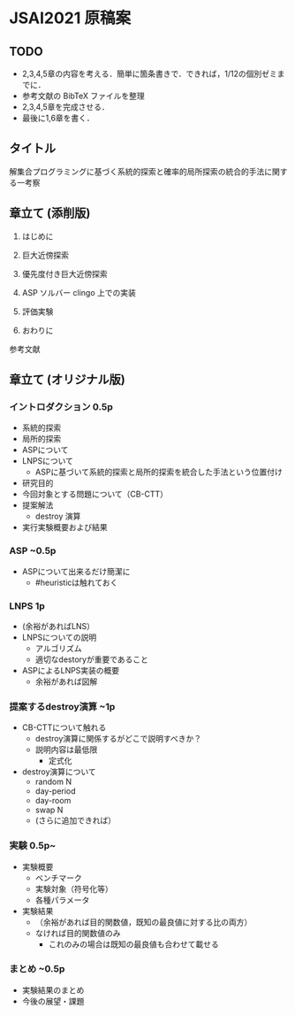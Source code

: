 * JSAI2021 原稿案

** TODO
- 2,3,4,5章の内容を考える．簡単に箇条書きで．できれば，1/12の個別ゼミまでに．
- 参考文献の BibTeX ファイルを整理
- 2,3,4,5章を完成させる．
- 最後に1,6章を書く．

** タイトル
解集合プログラミングに基づく系統的探索と確率的局所探索の統合的手法に関する一考察

** 章立て (添削版)

1. はじめに

2. 巨大近傍探索

3. 優先度付き巨大近傍探索

4. ASP ソルバー clingo 上での実装

5. 評価実験

6. おわりに

参考文献

** 章立て (オリジナル版)

*** イントロダクション 0.5p
 - 系統的探索
 - 局所的探索
 - ASPについて
 - LNPSについて
   - ASPに基づいて系統的探索と局所的探索を統合した手法という位置付け
 - 研究目的
 - 今回対象とする問題について（CB-CTT）
 - 提案解法
   - destroy 演算
 - 実行実験概要および結果

*** ASP ~0.5p
 - ASPについて出来るだけ簡潔に
   - #heuristicは触れておく

*** LNPS 1p
 - (余裕があればLNS）
 - LNPSについての説明
   - アルゴリズム
   - 適切なdestoryが重要であること
 - ASPによるLNPS実装の概要
   - 余裕があれば図解

*** 提案するdestroy演算 ~1p
 - CB-CTTについて触れる
   - destroy演算に関係するがどこで説明すべきか？
   - 説明内容は最低限
     - 定式化
 - destroy演算について
   - random N
   - day-period
   - day-room
   - swap N
   - (さらに追加できれば）

*** 実験 0.5p~
 - 実験概要
   - ベンチマーク
   - 実験対象（符号化等）
   - 各種パラメータ
 - 実験結果
   - （余裕があれば目的関数値，既知の最良値に対する比の両方）
   - なければ目的関数値のみ
     - これのみの場合は既知の最良値も合わせて載せる

*** まとめ ~0.5p
 - 実験結果のまとめ
 - 今後の展望・課題
